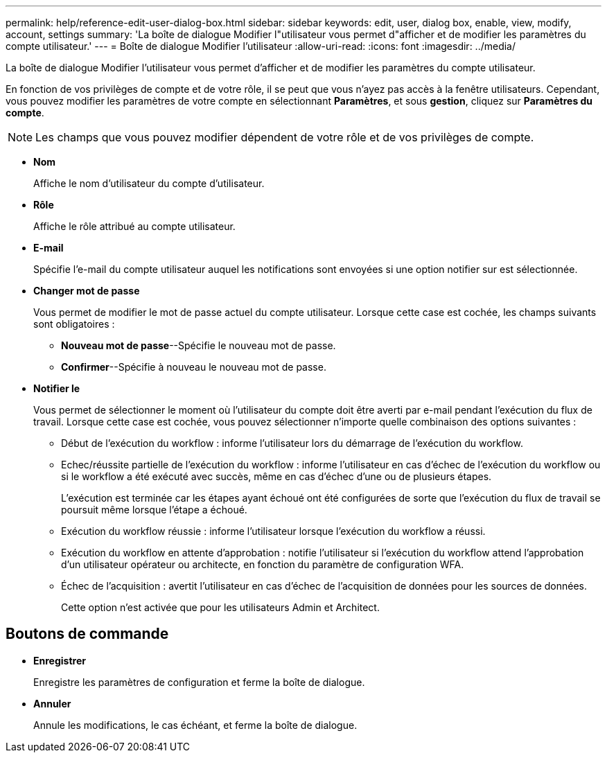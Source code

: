 ---
permalink: help/reference-edit-user-dialog-box.html 
sidebar: sidebar 
keywords: edit, user, dialog box, enable, view, modify, account, settings 
summary: 'La boîte de dialogue Modifier l"utilisateur vous permet d"afficher et de modifier les paramètres du compte utilisateur.' 
---
= Boîte de dialogue Modifier l'utilisateur
:allow-uri-read: 
:icons: font
:imagesdir: ../media/


[role="lead"]
La boîte de dialogue Modifier l'utilisateur vous permet d'afficher et de modifier les paramètres du compte utilisateur.

En fonction de vos privilèges de compte et de votre rôle, il se peut que vous n'ayez pas accès à la fenêtre utilisateurs. Cependant, vous pouvez modifier les paramètres de votre compte en sélectionnant *Paramètres*, et sous *gestion*, cliquez sur *Paramètres du compte*.


NOTE: Les champs que vous pouvez modifier dépendent de votre rôle et de vos privilèges de compte.

* *Nom*
+
Affiche le nom d'utilisateur du compte d'utilisateur.

* *Rôle*
+
Affiche le rôle attribué au compte utilisateur.

* *E-mail*
+
Spécifie l'e-mail du compte utilisateur auquel les notifications sont envoyées si une option notifier sur est sélectionnée.

* *Changer mot de passe*
+
Vous permet de modifier le mot de passe actuel du compte utilisateur. Lorsque cette case est cochée, les champs suivants sont obligatoires :

+
** *Nouveau mot de passe*--Spécifie le nouveau mot de passe.
** *Confirmer*--Spécifie à nouveau le nouveau mot de passe.


* *Notifier le*
+
Vous permet de sélectionner le moment où l'utilisateur du compte doit être averti par e-mail pendant l'exécution du flux de travail. Lorsque cette case est cochée, vous pouvez sélectionner n'importe quelle combinaison des options suivantes :

+
** Début de l'exécution du workflow : informe l'utilisateur lors du démarrage de l'exécution du workflow.
** Echec/réussite partielle de l'exécution du workflow : informe l'utilisateur en cas d'échec de l'exécution du workflow ou si le workflow a été exécuté avec succès, même en cas d'échec d'une ou de plusieurs étapes.
+
L'exécution est terminée car les étapes ayant échoué ont été configurées de sorte que l'exécution du flux de travail se poursuit même lorsque l'étape a échoué.

** Exécution du workflow réussie : informe l'utilisateur lorsque l'exécution du workflow a réussi.
** Exécution du workflow en attente d'approbation : notifie l'utilisateur si l'exécution du workflow attend l'approbation d'un utilisateur opérateur ou architecte, en fonction du paramètre de configuration WFA.
** Échec de l'acquisition : avertit l'utilisateur en cas d'échec de l'acquisition de données pour les sources de données.
+
Cette option n'est activée que pour les utilisateurs Admin et Architect.







== Boutons de commande

* *Enregistrer*
+
Enregistre les paramètres de configuration et ferme la boîte de dialogue.

* *Annuler*
+
Annule les modifications, le cas échéant, et ferme la boîte de dialogue.


